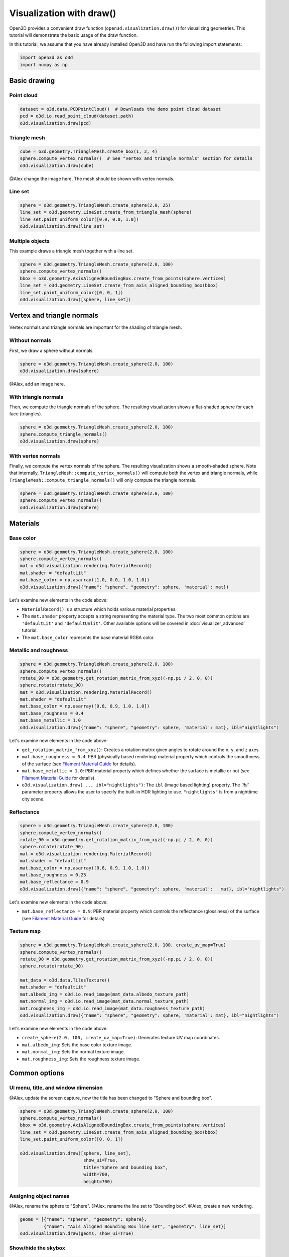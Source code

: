 .. _draw:

Visualization with draw()
=========================

Open3D provides a convenient draw function (``open3d.visualization.draw()``) for
visualizing geometries. This tutorial will demonstrate the basic usage of the
draw function.

In this tutorial, we assume that you have already installed Open3D and have
run the following import statements:

.. code-block:: python

    import open3d as o3d
    import numpy as np

Basic drawing
-------------

Point cloud
:::::::::::

.. code-block:: python

    dataset = o3d.data.PCDPointCloud()  # Downloads the demo point cloud dataset
    pcd = o3d.io.read_point_cloud(dataset.path)
    o3d.visualization.draw(pcd)

.. image:: https://user-images.githubusercontent.com/93158890/159548100-404afe97-8960-4e68-956f-cc6957632a93.jpg
    :width: 700px

Triangle mesh
::::::::::::::

.. code-block:: python

    cube = o3d.geometry.TriangleMesh.create_box(1, 2, 4)
    sphere.compute_vertex_normals()  # See "vertex and triangle normals" section for details
    o3d.visualization.draw(cube)

@Alex change the image here. The mesh should be shown with vertex normals.

.. image:: https://user-images.githubusercontent.com/93158890/148607529-ee0ae0de-05af-423d-932c-2a5a6c8d7bda.jpg
    :width: 700px

Line set
::::::::

.. code-block:: python

    sphere = o3d.geometry.TriangleMesh.create_sphere(2.0, 25)
    line_set = o3d.geometry.LineSet.create_from_triangle_mesh(sphere)
    line_set.paint_uniform_color([0.0, 0.0, 1.0])
    o3d.visualization.draw(line_set)

.. image:: https://user-images.githubusercontent.com/93158890/157949589-8b87fa81-a5cf-4791-a4f7-2d5dc91e546e.jpg
    :width: 700px

Multiple objects
::::::::::::::::

This example draws a triangle mesh together with a line set.

.. code-block:: python

    sphere = o3d.geometry.TriangleMesh.create_sphere(2.0, 100)
    sphere.compute_vertex_normals()
    bbox = o3d.geometry.AxisAlignedBoundingBox.create_from_points(sphere.vertices)
    line_set = o3d.geometry.LineSet.create_from_axis_aligned_bounding_box(bbox)
    line_set.paint_uniform_color([0, 0, 1])
    o3d.visualization.draw([sphere, line_set])

.. image:: https://user-images.githubusercontent.com/93158890/157901535-fbe78fc0-9b85-476e-a0a1-01e0e5d80738.jpg
    :width: 700px

Vertex and triangle normals
---------------------------

Vertex normals and triangle normals are important for the shading of triangle
mesh.

Without normals
:::::::::::::::

First, we draw a sphere without normals.

.. code-block:: python

    sphere = o3d.geometry.TriangleMesh.create_sphere(2.0, 100)
    o3d.visualization.draw(sphere)

@Alex, add an image here.

With triangle normals
:::::::::::::::::::::

Then, we compute the triangle normals of the sphere. The resulting visualization
shows a flat-shaded sphere for each face (triangles).

.. code-block:: python

    sphere = o3d.geometry.TriangleMesh.create_sphere(2.0, 100)
    sphere.compute_triangle_normals()
    o3d.visualization.draw(sphere)

.. image:: https://user-images.githubusercontent.com/93158890/157728100-0a495e56-c613-40c4-a292-6e45213d61f6.jpg
    :width: 700px

With vertex normals
:::::::::::::::::::

Finally, we compute the vertex normals of the sphere. The resulting
visualization shows a smooth-shaded sphere. Note that internally,
``TriangleMesh::compute_vertex_normals()`` will compute both the vertex and
triangle normals, while ``TriangleMesh::compute_triangle_normals()`` will only
compute the triangle normals.

.. code-block:: python

    sphere = o3d.geometry.TriangleMesh.create_sphere(2.0, 100)
    sphere.compute_vertex_normals()
    o3d.visualization.draw(sphere)

.. image:: https://user-images.githubusercontent.com/93158890/157339234-1a92a944-ac38-4256-8297-0ad78fd24b9c.jpg
    :width: 700px

Materials
---------

Base color
::::::::::

.. code-block:: python

    sphere = o3d.geometry.TriangleMesh.create_sphere(2.0, 100)
    sphere.compute_vertex_normals()
    mat = o3d.visualization.rendering.MaterialRecord()
    mat.shader = "defaultLit"
    mat.base_color = np.asarray([1.0, 0.0, 1.0, 1.0])
    o3d.visualization.draw({"name": "sphere", "geometry": sphere, 'material': mat})

Let's examine new elements in the code above:

- ``MaterialRecord()`` is a structure which holds various material properties.
- The ``mat.shader`` property accepts a string representing the material type.
  The two most common options are ``'defaultLit'`` and ``'defaultUnlit'``. Other
  available options will be covered in :doc:`visualizer_advanced` tutorial.
- The ``mat.base_color`` represents the base material RGBA color.

.. image:: https://user-images.githubusercontent.com/93158890/150883605-a5e65a3f-0a25-4ff4-b039-4aa6e53a1440.jpg
    :width: 700px

Metallic and roughness
::::::::::::::::::::::

.. code-block:: python

    sphere = o3d.geometry.TriangleMesh.create_sphere(2.0, 100)
    sphere.compute_vertex_normals()
    rotate_90 = o3d.geometry.get_rotation_matrix_from_xyz((-np.pi / 2, 0, 0))
    sphere.rotate(rotate_90)
    mat = o3d.visualization.rendering.MaterialRecord()
    mat.shader = "defaultLit"
    mat.base_color = np.asarray([0.8, 0.9, 1.0, 1.0])
    mat.base_roughness = 0.4
    mat.base_metallic = 1.0
    o3d.visualization.draw({"name": "sphere", "geometry": sphere, 'material': mat}, ibl="nightlights")

Let's examine new elements in the code above:

- ``get_rotation_matrix_from_xyz()``: Creates a rotation matrix given angles to
  rotate around the ``x``, ``y``, and ``z`` axes.
- ``mat.base_roughness = 0.4``: PBR (physically based rendering) material
  property which controls the smoothness of the surface (see  `Filament Material
  Guide <https://google.github.io/filament/Materials.html>`_ for details).
- ``mat.base_metallic = 1.0``: PBR material property which defines whether the
  surface is metallic or not (see  `Filament Material Guide
  <https://google.github.io/filament/Materials.html>`_ for details).
- ``o3d.visualization.draw(..., ibl="nightlights")``: The ``ibl`` (image based
  lighting) property. The *'ibl'* parameter property allows the user to specify
  the built-in HDR lighting to use. ``"nightlights"`` is from a nighttime city
  scene.

.. image:: https://user-images.githubusercontent.com/93158890/157758092-9efb1ca0-b96a-4e1d-abd7-95243b279d2e.jpg
    :width: 700px

Reflectance
:::::::::::

.. code-block:: python

    sphere = o3d.geometry.TriangleMesh.create_sphere(2.0, 100)
    sphere.compute_vertex_normals()
    rotate_90 = o3d.geometry.get_rotation_matrix_from_xyz((-np.pi / 2, 0, 0))
    sphere.rotate(rotate_90)
    mat = o3d.visualization.rendering.MaterialRecord()
    mat.shader = "defaultLit"
    mat.base_color = np.asarray([0.8, 0.9, 1.0, 1.0])
    mat.base_roughness = 0.25
    mat.base_reflectance = 0.9
    o3d.visualization.draw({"name": "sphere", "geometry": sphere, 'material':   mat}, ibl="nightlights")

Let's examine new elements in the code above:

- ``mat.base_reflectance = 0.9``: PBR material property which controls the
  reflectance (glossiness) of the surface (see  `Filament Material Guide
  <https://google.github.io/filament/Materials.html>`_ for details)

.. image:: https://user-images.githubusercontent.com/93158890/157770798-2c42e7dc-e063-4f26-90b4-16a45e263f36.jpg
    :width: 700px


Texture map
:::::::::::

.. code-block:: python

    sphere = o3d.geometry.TriangleMesh.create_sphere(2.0, 100, create_uv_map=True)
    sphere.compute_vertex_normals()
    rotate_90 = o3d.geometry.get_rotation_matrix_from_xyz((-np.pi / 2, 0, 0))
    sphere.rotate(rotate_90)

    mat_data = o3d.data.TilesTexture()
    mat.shader = "defaultLit"
    mat.albedo_img = o3d.io.read_image(mat_data.albedo_texture_path)
    mat.normal_img = o3d.io.read_image(mat_data.normal_texture_path)
    mat.roughness_img = o3d.io.read_image(mat_data.roughness_texture_path)
    o3d.visualization.draw({"name": "sphere", "geometry": sphere, 'material': mat}, ibl="nightlights")

Let's examine new elements in the code above:

- ``create_sphere(2.0, 100, create_uv_map=True)``: Generates texture UV map coordinates.
- ``mat.albedo_img``: Sets the base color texture image.
- ``mat.normal_img``: Sets the normal texture image.
- ``mat.roughness_img``: Sets the roughness texture image.

.. image:: https://user-images.githubusercontent.com/93158890/157775220-443aad2d-9123-42d0-b584-31e9fb8f38c3.jpg
    :width: 700px


Common options
--------------

UI menu, title, and window dimension
::::::::::::::::::::::::::::::::::::

@Alex, update the screen capture, now the title has been changed to "Sphere and bounding box".

.. code-block:: python

    sphere = o3d.geometry.TriangleMesh.create_sphere(2.0, 100)
    sphere.compute_vertex_normals()
    bbox = o3d.geometry.AxisAlignedBoundingBox.create_from_points(sphere.vertices)
    line_set = o3d.geometry.LineSet.create_from_axis_aligned_bounding_box(bbox)
    line_set.paint_uniform_color([0, 0, 1])

    o3d.visualization.draw([sphere, line_set],
                            show_ui=True,
                            title="Sphere and bounding box",
                            width=700,
                            height=700)

.. image:: https://user-images.githubusercontent.com/93158890/158281728-994ff828-53b0-485a-9feb-9b121d7354f7.jpg
    :width: 700px

Assigning object names
::::::::::::::::::::::

@Alex, rename the sphere to "Sphere".
@Alex, rename the line set to "Bounding box".
@Alex, create a new rendering.

.. code-block:: python

    geoms = [{"name": "sphere", "geometry": sphere},
             {"name": "Axis Aligned Bounding Box line_set", "geometry": line_set}]
    o3d.visualization.draw(geoms, show_ui=True)

.. image:: https://user-images.githubusercontent.com/93158890/159094500-83ddd46f-0e71-40e1-9b97-ae46480cd860.jpg
    :width: 700px

Show/hide the skybox
::::::::::::::::::::

.. code-block:: python

    o3d.visualization.draw(sphere, show_ui=True, show_skybox=False)

And the Visualizer window opens without the default skybox blue background:

.. image:: https://user-images.githubusercontent.com/93158890/159093215-31dcacf7-306f-4231-9155-0df474ce4828.jpg
    :width: 700px

Set background color
::::::::::::::::::::

@Alex, can we skip ``show_skybox=False``?

.. code-block:: python

    o3d.visualization.draw(sphere,
                           show_ui=True,
                           title="Green Background",
                           show_skybox=False,
                           bg_color=(0.56, 1.0, 0.69, 1.0))

.. image:: https://user-images.githubusercontent.com/93158890/160878317-a57755a0-8b8f-44db-b718-443aa435035a.jpg
    :width: 700px

@Alex, add ``raw_mode`` example.


Drawing TriangleMeshModel
-------------------------

Introducing TriangleMeshModel
:::::::::::::::::::::::::::::

In Open3D, ``TriangleMeshModel`` is a class containing ``TriangleMesh``es and
materials.

The following example reads and render the monkey ``TriangleMesh`` with its
default material.

@Alex, explain why do we still get the default material?

.. code-block:: python

    monkey_data = o3d.data.MonkeyModel()
    monkey_mesh = o3d.io.read_triangle_mesh(monkey_data.path)
    o3d.visualization.draw(monkey_mesh)

.. image:: https://user-images.githubusercontent.com/93158890/160008560-4834c962-efa7-4d69-b99d-9ff321a03c02.jpg
    :width: 700px

With ``TriangleMeshModel`` and ``read_triangle_mesh_model`` we can read and
render the full set of materials.

.. code-block:: python

    monkey_model = o3d.io.read_triangle_mesh_model(monkey_data.path)
    o3d.visualization.draw(monkey_model)

.. image:: https://user-images.githubusercontent.com/93158890/148611141-d424fc74-be7e-4833-913c-714fc3c4fbd2.jpg
    :width: 700px

Examining complex models
::::::::::::::::::::::::

In the following example, we will see that ``TriangleMeshModel`` can contain
multiple triangle meshes and materials.

.. code-block:: python

    # For more models like this, checkout
    # - http://www.open3d.org/docs/latest/tutorial/data/index.html
    # - https://github.com/KhronosGroup/glTF-Sample-Models
    helmet_data = o3d.data.FlightHelmetModel()
    helmet_model = o3d.io.read_triangle_mesh_model(helmet_data.path)
    o3d.visualization.draw(helmet_model)

.. image:: https://user-images.githubusercontent.com/93158890/148611761-40f95b2b-d257-4f2b-a8c0-60a73b159b96.jpg
    :width: 700px

Now, let's examine the ``helmet_model`` that we just read.

.. code-block:: python

    # helmet_model.meshes is a list of MeshInfo
    >>> print(helmet_model.meshes)
    [<open3d.cpu.pybind.visualization.rendering.TriangleMeshModel.MeshInfo object at 0x7f0134034170>,
     <open3d.cpu.pybind.visualization.rendering.TriangleMeshModel.MeshInfo object at 0x7f013402ff70>,
     <open3d.cpu.pybind.visualization.rendering.TriangleMeshModel.MeshInfo object at 0x7f0132d09a30>,
     <open3d.cpu.pybind.visualization.rendering.TriangleMeshModel.MeshInfo object at 0x7f0132d09fb0>,
     <open3d.cpu.pybind.visualization.rendering.TriangleMeshModel.MeshInfo object at 0x7f0132d09a70>,
     <open3d.cpu.pybind.visualization.rendering.TriangleMeshModel.MeshInfo object at 0x7f0132d097b0>]

    # helmet_model.materials is a list of MaterialRecord
    >>> helmet_model.materials
    [<open3d.cpu.pybind.visualization.rendering.MaterialRecord object at 0x7f0132d09ab0>,
     <open3d.cpu.pybind.visualization.rendering.MaterialRecord object at 0x7f0132d09db0>,
     <open3d.cpu.pybind.visualization.rendering.MaterialRecord object at 0x7f0132d092f0>,
     <open3d.cpu.pybind.visualization.rendering.MaterialRecord object at 0x7f0132d09730>,
     <open3d.cpu.pybind.visualization.rendering.MaterialRecord object at 0x7f0132d09770>,
     <open3d.cpu.pybind.visualization.rendering.MaterialRecord object at 0x7f0132d09c70>]

    # Each MeshInfo contains a mesh, a material index, and a name.
    >>> print(helmet_model.meshes[0].mesh)
    TriangleMesh with 10472 points and 19680 triangles.

    >>> print(helmet_model.meshes[0].material_idx)
    0

    >>> print(helmet_model.meshes[0].mesh_name)
    Hose_low

Let's render a sub-mesh from the ``helmet_model``.

.. code-block:: python

    sub_mesh = helmet_model.meshes[0]
    o3d.visualization.draw({"name" : sub_mesh.mesh_name,
                            "geometry" : sub_mesh.mesh,
                            "material" : helmet_model.materials[sub_mesh.material_idx]})

.. image:: https://user-images.githubusercontent.com/93158890/149238906-065fad20-ed3f-4585-b90b-7d30b5c06912.jpg
    :width: 700px


If you use ``read_triangle_mesh()`` instead of ``read_triangle_mesh_model()``,
all sub-meshes will be merged into one ``TriangleMesh``, and the materials
might be ignored.

.. code-block:: python

    helmet_mesh = o3d.io.read_triangle_mesh(helmet_data.path)
    o3d.visualization.draw(helmet_mesh)

.. image:: https://user-images.githubusercontent.com/93158890/148611814-09c6fe17-d209-439d-8ae9-c186387fd698.jpg
    :width: 700px

